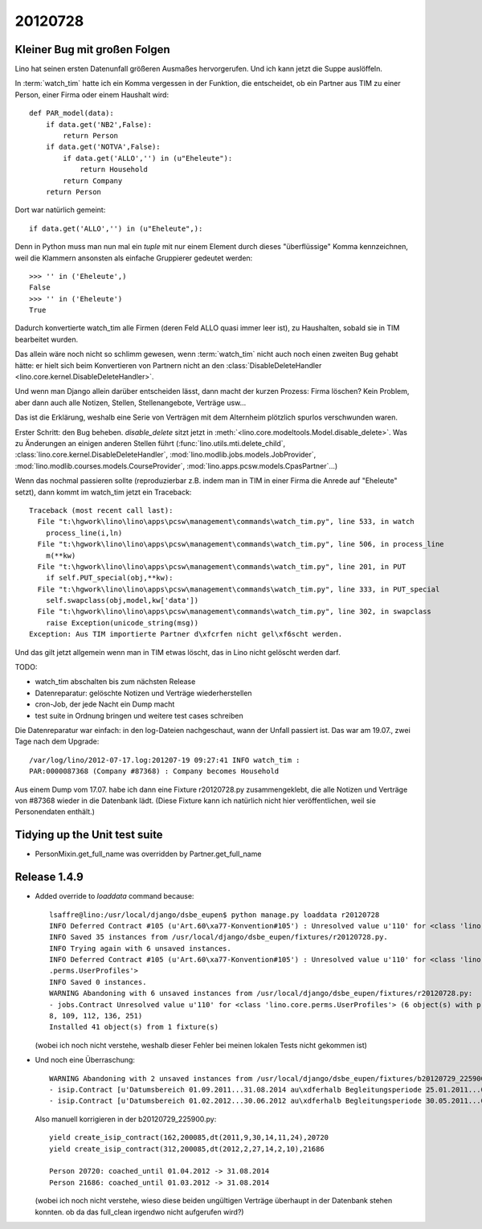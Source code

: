 20120728
========

Kleiner Bug mit großen Folgen
-----------------------------

Lino hat seinen ersten Datenunfall größeren Ausmaßes hervorgerufen.
Und ich kann jetzt die Suppe auslöffeln.

In :term:`watch_tim` hatte ich ein Komma vergessen in der 
Funktion, die entscheidet, ob ein Partner aus TIM 
zu einer Person, einer Firma oder einem Haushalt wird::

  def PAR_model(data):
      if data.get('NB2',False):
          return Person
      if data.get('NOTVA',False):
          if data.get('ALLO','') in (u"Eheleute"):
              return Household
          return Company
      return Person
      
Dort war natürlich gemeint::

    if data.get('ALLO','') in (u"Eheleute",):

Denn in Python muss man nun mal ein `tuple` mit nur einem Element durch 
dieses "überflüssige" Komma kennzeichnen, weil die Klammern ansonsten 
als einfache Gruppierer gedeutet werden::

  >>> '' in ('Eheleute',)
  False
  >>> '' in ('Eheleute')
  True

Dadurch konvertierte watch_tim alle Firmen (deren Feld ALLO quasi 
immer leer ist), zu Haushalten, sobald sie in TIM bearbeitet wurden.

Das allein wäre noch nicht so schlimm gewesen, 
wenn :term:`watch_tim` nicht auch noch einen zweiten Bug gehabt 
hätte: er hielt sich beim Konvertieren von Partnern nicht an den 
:class:`DisableDeleteHandler <lino.core.kernel.DisableDeleteHandler>`.

Und wenn man Django allein darüber entscheiden lässt, dann macht 
der kurzen Prozess: Firma löschen? Kein Problem, aber dann auch alle 
Notizen, Stellen, Stellenangebote, Verträge usw...

Das ist die Erklärung, weshalb eine Serie von Verträgen mit dem Alternheim 
plötzlich spurlos verschwunden waren.


Erster Schritt: den Bug beheben. 
`disable_delete` sitzt jetzt in :meth:`<lino.core.modeltools.Model.disable_delete>`.
Was zu Änderungen an einigen anderen Stellen führt 
(:func:`lino.utils.mti.delete_child`,
:class:`lino.core.kernel.DisableDeleteHandler`,
:mod:`lino.modlib.jobs.models.JobProvider`,
:mod:`lino.modlib.courses.models.CourseProvider`,
:mod:`lino.apps.pcsw.models.CpasPartner`...)

Wenn das nochmal passieren sollte (reproduzierbar z.B. indem man in 
TIM in einer Firma die Anrede auf "Eheleute" setzt), dann kommt im watch_tim 
jetzt ein Traceback::

  Traceback (most recent call last):
    File "t:\hgwork\lino\lino\apps\pcsw\management\commands\watch_tim.py", line 533, in watch
      process_line(i,ln)
    File "t:\hgwork\lino\lino\apps\pcsw\management\commands\watch_tim.py", line 506, in process_line
      m(**kw)
    File "t:\hgwork\lino\lino\apps\pcsw\management\commands\watch_tim.py", line 201, in PUT
      if self.PUT_special(obj,**kw):
    File "t:\hgwork\lino\lino\apps\pcsw\management\commands\watch_tim.py", line 333, in PUT_special
      self.swapclass(obj,model,kw['data'])
    File "t:\hgwork\lino\lino\apps\pcsw\management\commands\watch_tim.py", line 302, in swapclass
      raise Exception(unicode_string(msg))
  Exception: Aus TIM importierte Partner d\xfcrfen nicht gel\xf6scht werden.

Und das gilt jetzt allgemein wenn man in TIM etwas löscht, das in Lino nicht 
gelöscht werden darf.

TODO:

- watch_tim abschalten bis zum nächsten Release
- Datenreparatur: gelöschte Notizen und Verträge wiederherstellen
- cron-Job, der jede Nacht ein Dump macht
- test suite in Ordnung bringen und weitere test cases schreiben

Die Datenreparatur war einfach: in den log-Dateien nachgeschaut, 
wann der Unfall passiert ist. Das war am 19.07., 
zwei Tage nach dem Upgrade::

  /var/log/lino/2012-07-17.log:201207-19 09:27:41 INFO watch_tim :
  PAR:0000087368 (Company #87368) : Company becomes Household

Aus einem Dump vom 17.07. habe ich dann eine Fixture r20120728.py 
zusammengeklebt, die alle Notizen und Verträge von #87368 wieder 
in die Datenbank lädt. (Diese Fixture kann ich natürlich nicht 
hier veröffentlichen, weil sie Personendaten enthält.)


Tidying up the Unit test suite
------------------------------

- PersonMixin.get_full_name was overridden by Partner.get_full_name


Release 1.4.9
-------------

- Added override to `loaddata` command because::

    lsaffre@lino:/usr/local/django/dsbe_eupen$ python manage.py loaddata r20120728
    INFO Deferred Contract #105 (u'Art.60\xa77-Konvention#105') : Unresolved value u'110' for <class 'lino.core.perms.UserProfiles'>
    INFO Saved 35 instances from /usr/local/django/dsbe_eupen/fixtures/r20120728.py.
    INFO Trying again with 6 unsaved instances.
    INFO Deferred Contract #105 (u'Art.60\xa77-Konvention#105') : Unresolved value u'110' for <class 'lino.core
    .perms.UserProfiles'>
    INFO Saved 0 instances.
    WARNING Abandoning with 6 unsaved instances from /usr/local/django/dsbe_eupen/fixtures/r20120728.py:
    - jobs.Contract Unresolved value u'110' for <class 'lino.core.perms.UserProfiles'> (6 object(s) with primary key 105, 10
    8, 109, 112, 136, 251)
    Installed 41 object(s) from 1 fixture(s)

  (wobei ich noch nicht verstehe, weshalb dieser Fehler bei meinen lokalen Tests nicht gekommen ist)
  
- Und noch eine Überraschung::

    WARNING Abandoning with 2 unsaved instances from /usr/local/django/dsbe_eupen/fixtures/b20120729_225900.py:
    - isip.Contract [u'Datumsbereich 01.09.2011...31.08.2014 au\xdferhalb Begleitungsperiode 25.01.2011...01.04.2012.'] (1 object(s) with primary key 162)
    - isip.Contract [u'Datumsbereich 01.02.2012...30.06.2012 au\xdferhalb Begleitungsperiode 30.05.2011...01.03.2012.'] (1 object(s) with primary key 312)  
    
  Also manuell korrigieren in der b20120729_225900.py::

    yield create_isip_contract(162,200085,dt(2011,9,30,14,11,24),20720
    yield create_isip_contract(312,200085,dt(2012,2,27,14,2,10),21686
    
    Person 20720: coached_until 01.04.2012 -> 31.08.2014
    Person 21686: coached_until 01.03.2012 -> 31.08.2014
  
  (wobei ich noch nicht verstehe, wieso diese beiden ungültigen Verträge 
  überhaupt in der Datenbank stehen konnten. ob da das full_clean irgendwo nicht aufgerufen wird?)